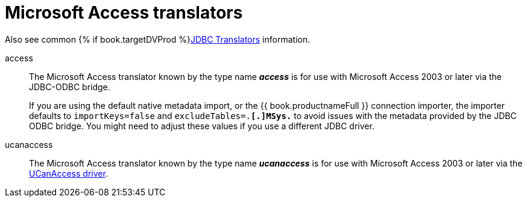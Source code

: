 // Module included in the following assemblies:
// as_jdbc-translators.adoc
[id="microsoft-access-translator"]

= Microsoft Access translators

Also see common {% if book.targetDVProd %}xref:jdbc-translators{% else %}link:as_jdbc-translators.adoc{% endif %}[JDBC Translators] information.

access:: The Microsoft Access translator known by the type name *_access_* is for use with Microsoft Access 2003 or later via the JDBC-ODBC bridge.
+
If you are using the default native metadata import, or the {{ book.productnameFull }} connection importer, 
the importer defaults to `importKeys=false` and `excludeTables=.*[.]MSys.*` to avoid issues with the metadata provided by the JDBC ODBC bridge. 
You might need to adjust these values if you use a different JDBC driver.

ucanaccess:: The Microsoft Access translator known by the type name *_ucanaccess_* is for use with Microsoft Access 2003 
or later via the http://ucanaccess.sourceforge.net/site.html[UCanAccess driver].

